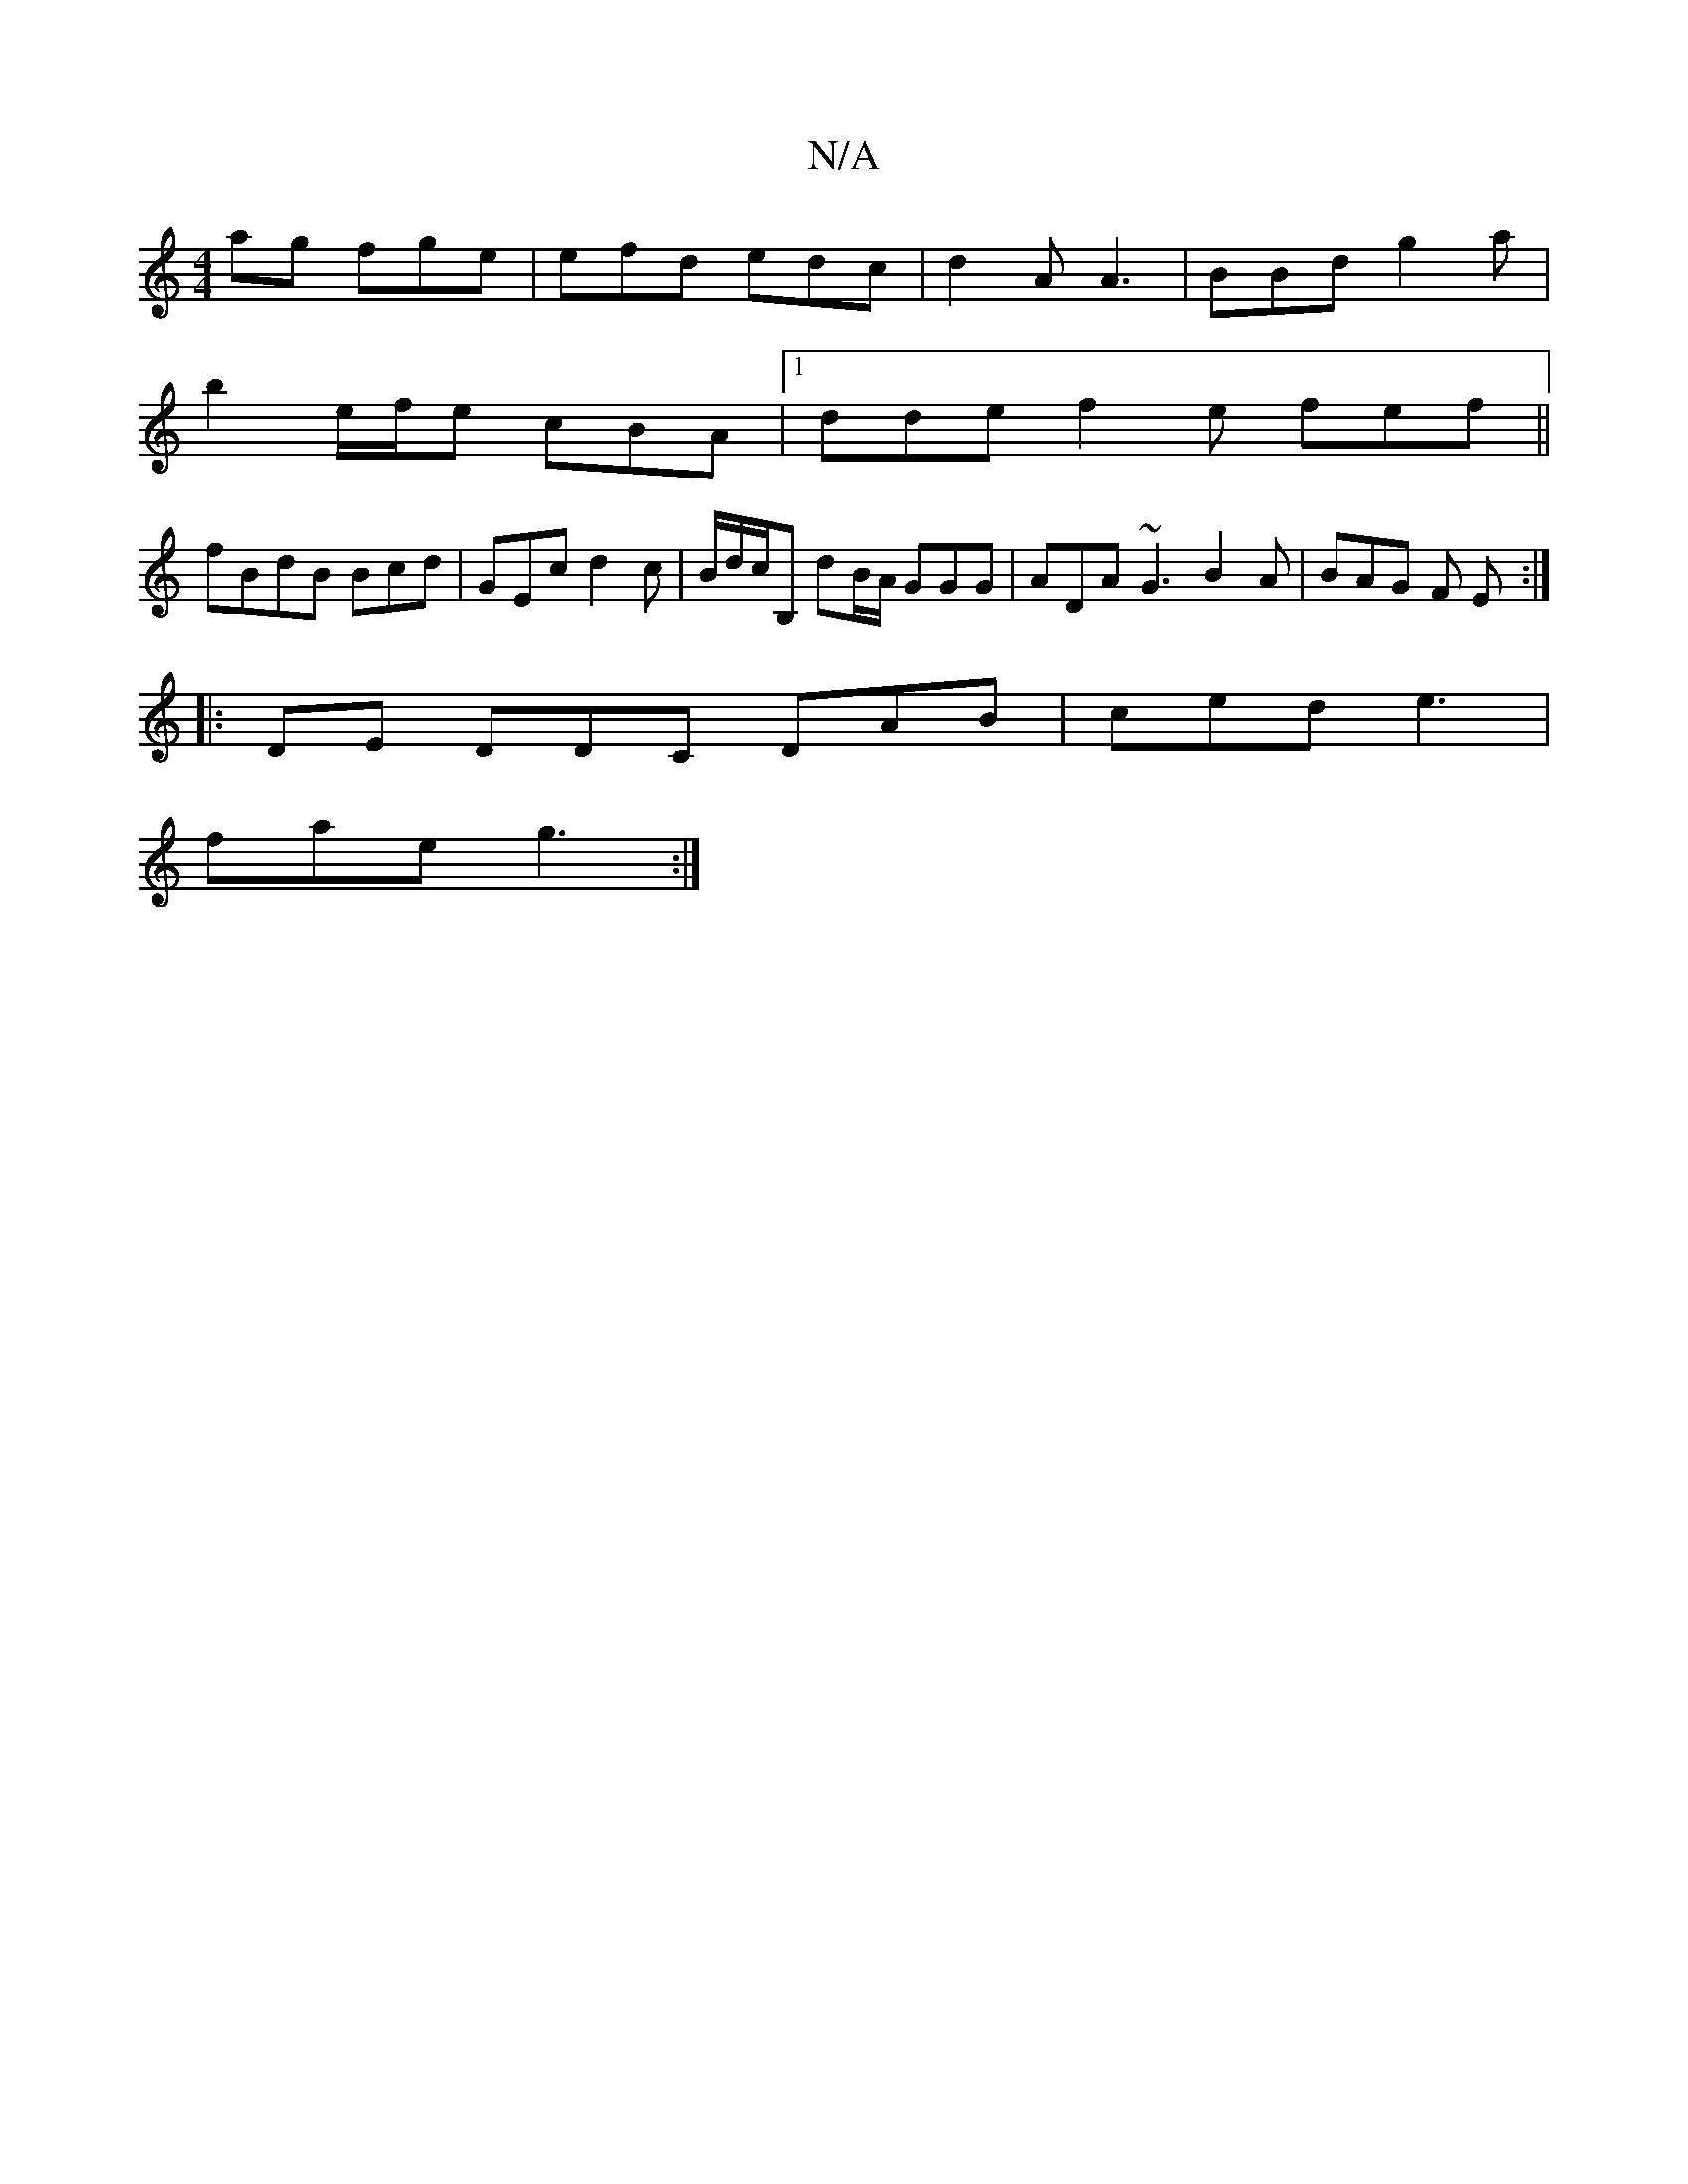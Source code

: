 X:1
T:N/A
M:4/4
R:N/A
K:Cmajor
ag fge | efd edc | d2 A A3 | BBd g2a |
b2 e/f/e cBA |1 dde f2e fef||
fBdB Bcd|GEc d2c | B/d/c/B, dB/A/ GGG | ADA ~G3 B2A | BAG F E :|
|:DE DDC DAB | ced e3 |
fae g3:|

|: eB AB AA A2 | DFEF GBGA | fad